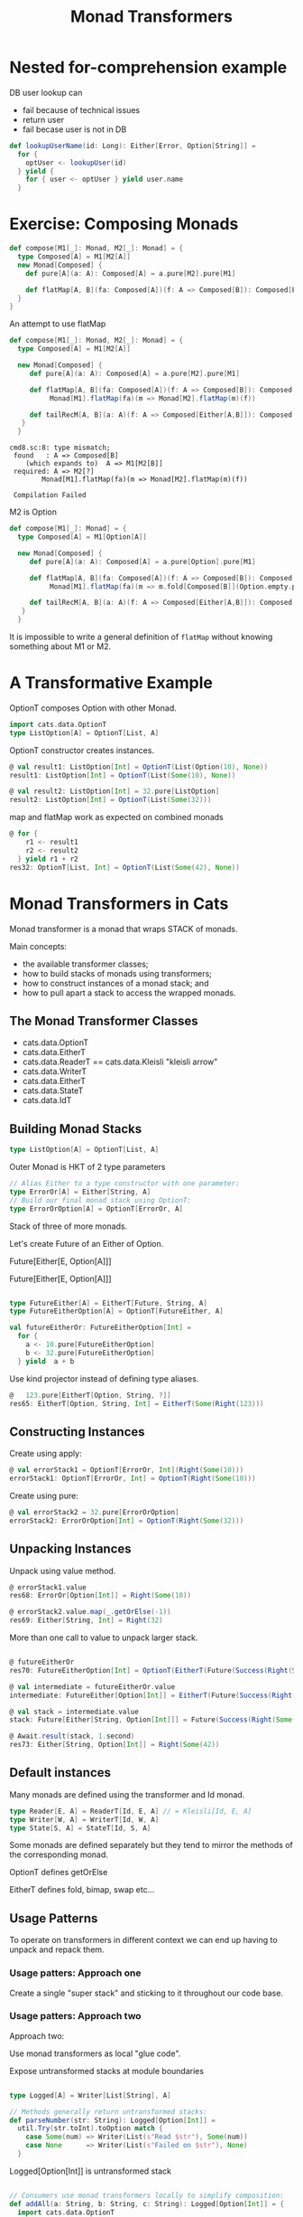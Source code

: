 #+OPTIONS: num:nil toc:nil
#+REVEAL_HLEVEL: 1
# #+REVEAL_TRANS: None/Fade/Slide/Convex/Concave/Zoom
#+REVEAL_TRANS: None

#+REVEAL_INIT_OPTIONS: slideNumber:"c/t", width:1400, height:1000
#+Title: Monad Transformers

* Nested for-comprehension example
DB user lookup can
- fail because of technical issues
- return user
- fail becase user is not in DB
  
#+begin_src scala
def lookupUserName(id: Long): Either[Error, Option[String]] =
  for {
    optUser <- lookupUser(id)
  } yield {
    for { user <- optUser } yield user.name
  }
#+end_src

* Exercise: Composing Monads

   
   #+begin_src scala
def compose[M1[_]: Monad, M2[_]: Monad] = {
  type Composed[A] = M1[M2[A]]
  new Monad[Composed] {
    def pure[A](a: A): Composed[A] = a.pure[M2].pure[M1]

    def flatMap[A, B](fa: Composed[A])(f: A => Composed[B]): Composed[B] = ???
  }
}
   #+end_src

   #+REVEAL: split:t

   An attempt to use flatMap
   #+begin_src scala
     def compose[M1[_]: Monad, M2[_]: Monad] = {
       type Composed[A] = M1[M2[A]]

       new Monad[Composed] {
          def pure[A](a: A): Composed[A] = a.pure[M2].pure[M1]

          def flatMap[A, B](fa: Composed[A])(f: A => Composed[B]): Composed[B] =
               Monad[M1].flatMap(fa)(m => Monad[M2].flatMap(m)(f))

          def tailRecM[A, B](a: A)(f: A => Composed[Either[A,B]]): Composed[B] = ???
        }
       }

   #+end_src
   #+begin_example
     cmd8.sc:8: type mismatch;
      found   : A => Composed[B]
         (which expands to)  A => M1[M2[B]]
      required: A => M2[?]
             Monad[M1].flatMap(fa)(m => Monad[M2].flatMap(m)(f))

      Compilation Failed
   #+end_example

   #+REVEAL: split:t

   M2 is Option
   #+begin_src scala
     def compose[M1[_]: Monad] = {
       type Composed[A] = M1[Option[A]]

       new Monad[Composed] {
          def pure[A](a: A): Composed[A] = a.pure[Option].pure[M1]

          def flatMap[A, B](fa: Composed[A])(f: A => Composed[B]): Composed[B] =
               Monad[M1].flatMap(fa)(m => m.fold[Composed[B]](Option.empty.pure[M1])(f) )

          def tailRecM[A, B](a: A)(f: A => Composed[Either[A,B]]): Composed[B] = ???
        }
       }
   #+end_src


   #+REVEAL: split:t
    It is impossible to write a general definition of =flatMap=
    without knowing something about M1 or M2.

* A Transformative Example 
   OptionT composes Option with other Monad.
  
   
   #+REVEAL: split:t
#+begin_src scala
  import cats.data.OptionT
  type ListOption[A] = OptionT[List, A]
#+end_src

   #+REVEAL: split:t
OptionT constructor creates instances.

#+begin_src scala
  @ val result1: ListOption[Int] = OptionT(List(Option(10), None))
  result1: ListOption[Int] = OptionT(List(Some(10), None))

  @ val result2: ListOption[Int] = 32.pure[ListOption]
  result2: ListOption[Int] = OptionT(List(Some(32)))

#+end_src

   #+REVEAL: split:t
   
  map and flatMap work as expected on combined monads 
   #+begin_src scala
     @ for {
         r1 <- result1
         r2 <- result2
       } yield r1 + r2
     res32: OptionT[List, Int] = OptionT(List(Some(42), None))
   #+end_src


* Monad Transformers in Cats
   Monad transformer is a monad that wraps STACK of monads.
 
  
 [[./sandwich.jpeg]]

   
   #+REVEAL: split:t
   Main concepts: 
   
- the available transformer classes;
- how to build stacks of monads using transformers;
- how to construct instances of a monad stack; and
- how to pull apart a stack to access the wrapped monads.

** The Monad Transformer Classes

   - cats.data.OptionT
   - cats.data.EitherT
   - cats.data.ReaderT == cats.data.Kleisli "kleisli arrow"
   - cats.data.WriterT
   - cats.data.EitherT
   - cats.data.StateT
   - cats.data.IdT

     
** Building Monad Stacks
   
   
   #+begin_src scala
     type ListOption[A] = OptionT[List, A]
   #+end_src
   [[./trans-parts.png]]

   #+REVEAL: split:t
   
   Outer Monad is HKT of 2 type parameters
   
#+begin_src scala
  // Alias Either to a type constructor with one parameter:
  type ErrorOr[A] = Either[String, A]
  // Build our final monad stack using OptionT:
  type ErrorOrOption[A] = OptionT[ErrorOr, A]
#+end_src

   #+REVEAL: split:t
   
Stack of three of more monads.
 
 Let's create Future of an Either of Option.

   Future[Either[E, Option[A]]]

   #+REVEAL: split:t

   Future[Either[E, Option[A]]]
#+begin_src  scala

type FutureEither[A] = EitherT[Future, String, A]
type FutureEitherOption[A] = OptionT[FutureEither, A]

#+end_src

   #+REVEAL: split:t
   #+begin_src scala
     val futureEitherOr: FutureEitherOption[Int] =
       for {
         a <- 10.pure[FutureEitherOption]
         b <- 32.pure[FutureEitherOption]
       } yield  a + b
   #+end_src

   #+REVEAL: split:t

   Use kind projector instead of defining type aliases.
#+begin_src scala
  @   123.pure[EitherT[Option, String, ?]]
  res65: EitherT[Option, String, Int] = EitherT(Some(Right(123)))
#+end_src

** Constructing Instances

   Create using apply:
   
#+begin_src scala
  @ val errorStack1 = OptionT[ErrorOr, Int](Right(Some(10)))
  errorStack1: OptionT[ErrorOr, Int] = OptionT(Right(Some(10)))
#+end_src

   #+REVEAL: split:t
   Create using pure:
   
#+begin_src scala
  @ val errorStack2 = 32.pure[ErrorOrOption]
  errorStack2: ErrorOrOption[Int] = OptionT(Right(Some(32)))
#+end_src

** Unpacking Instances

   Unpack using value method.
   #+begin_src scala
     @ errorStack1.value
     res68: ErrorOr[Option[Int]] = Right(Some(10))

     @ errorStack2.value.map(_.getOrElse(-1))
     res69: Either[String, Int] = Right(32)

   #+end_src

   #+REVEAL: split:t
   More than one call to value to unpack larger stack.
   #+begin_src scala

     @ futureEitherOr
     res70: FutureEitherOption[Int] = OptionT(EitherT(Future(Success(Right(Some(42))))))

     @ val intermediate = futureEitherOr.value
     intermediate: FutureEither[Option[Int]] = EitherT(Future(Success(Right(Some(42)))))

     @ val stack = intermediate.value
     stack: Future[Either[String, Option[Int]]] = Future(Success(Right(Some(42))))

     @ Await.result(stack, 1.second)
     res73: Either[String, Option[Int]] = Right(Some(42))

   #+end_src


** Default instances
  Many monads are defined using the transformer and Id monad.
  #+begin_src scala 
    type Reader[E, A] = ReaderT[Id, E, A] // = Kleisli[Id, E, A]
    type Writer[W, A] = WriterT[Id, W, A]
    type State[S, A] = StateT[Id, S, A]
  #+end_src

   #+REVEAL: split:t
   Some monads are defined separately but they tend to mirror the
   methods of the corresponding monad.
   
   #+ATTR_REVEAL: :frag roll-in
   OptionT defines getOrElse

   #+ATTR_REVEAL: :frag roll-in
   EitherT defines fold, bimap, swap etc...

** Usage Patterns
  To operate on transformers in different context we can end up having
  to unpack and repack them.

***  Usage patters:  Approach one

   Create a single "super stack" and sticking to it throughout our
   code base.

***  Usage patters:  Approach two
   Approach two:
 
   Use monad transformers as local "glue code".

   #+ATTR_REVEAL: :frag roll-in
    
   Expose untransformed stacks at module boundaries

   #+REVEAL: split:t

   #+begin_src scala

     type Logged[A] = Writer[List[String], A]

     // Methods generally return untransformed stacks:
     def parseNumber(str: String): Logged[Option[Int]] =
       util.Try(str.toInt).toOption match {
         case Some(num) => Writer(List(s"Read $str"), Some(num))
         case None      => Writer(List(s"Failed on $str"), None)
       }
   #+end_src

   #+ATTR_REVEAL: :frag roll-in
   Logged[Option[Int]] is untransformed stack


   #+REVEAL: split:t

   #+begin_src scala

     // Consumers use monad transformers locally to simplify composition:
     def addAll(a: String, b: String, c: String): Logged[Option[Int]] = {
       import cats.data.OptionT
       val result = for {
         a <- OptionT(parseNumber(a))
         b <- OptionT(parseNumber(b))
         c <- OptionT(parseNumber(c))
       } yield a + b + c
       result.value
     }

   #+end_src
   
   #+ATTR_REVEAL: :frag roll-in
   Transformed stack is used only inside addAll. 

   #+ATTR_REVEAL: :frag roll-in
   To outside world we expose untransformed stack.


   #+REVEAL: split:t
   
   This approach doesn't force OptionT on other users' code:
   #+begin_src scala
     val result1 = addAll("1", "2", "3")
     val result2 = addAll("1", "a", "3")
   #+end_src

